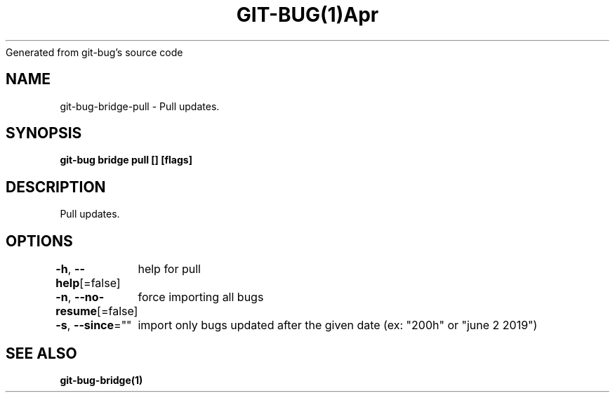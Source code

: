 .nh
.TH GIT\-BUG(1)Apr 2019
Generated from git\-bug's source code

.SH NAME
.PP
git\-bug\-bridge\-pull \- Pull updates.


.SH SYNOPSIS
.PP
\fBgit\-bug bridge pull [] [flags]\fP


.SH DESCRIPTION
.PP
Pull updates.


.SH OPTIONS
.PP
\fB\-h\fP, \fB\-\-help\fP[=false]
	help for pull

.PP
\fB\-n\fP, \fB\-\-no\-resume\fP[=false]
	force importing all bugs

.PP
\fB\-s\fP, \fB\-\-since\fP=""
	import only bugs updated after the given date (ex: "200h" or "june 2 2019")


.SH SEE ALSO
.PP
\fBgit\-bug\-bridge(1)\fP
